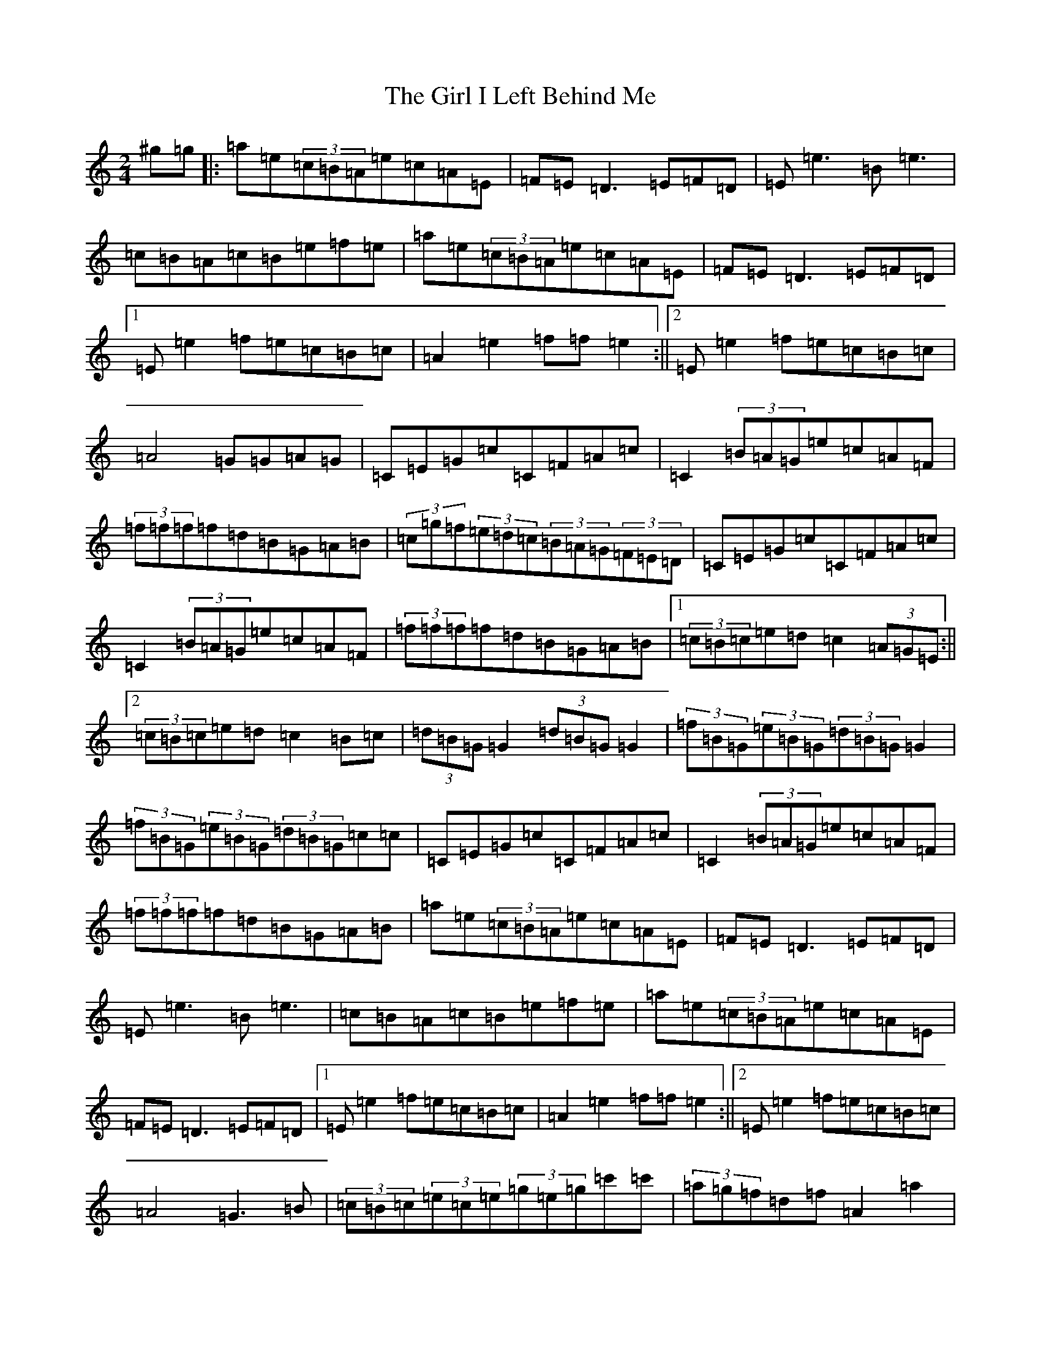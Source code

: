 X: 10745
T: Girl I Left Behind Me, The
S: https://thesession.org/tunes/5418#setting17577
Z: G Major
R: polka
M: 2/4
L: 1/8
K: C Major
^g=g|:=a=e(3=c=B=A=e=c=A=E|=F=E=D3=E=F=D|=E=e3=B=e3|=c=B=A=c=B=e=f=e|=a=e(3=c=B=A=e=c=A=E|=F=E=D3=E=F=D|1=E=e2=f=e=c=B=c|=A2=e2=f=f=e2:||2=E=e2=f=e=c=B=c|=A4=G=G=A=G|=C=E=G=c=C=F=A=c|=C2(3=B=A=G=e=c=A=F|(3=f=f=f=f=d=B=G=A=B|(3=c=g=f(3=e=d=c(3=B=A=G(3=F=E=D|=C=E=G=c=C=F=A=c|=C2(3=B=A=G=e=c=A=F|(3=f=f=f=f=d=B=G=A=B|1(3=c=B=c=e=d=c2(3=A=G=E:||2(3=c=B=c=e=d=c2=B=c|(3=d=B=G=G2(3=d=B=G=G2|(3=f=B=G(3=e=B=G(3=d=B=G=G2|(3=f=B=G(3=e=B=G(3=d=B=G=c=c|=C=E=G=c=C=F=A=c|=C2(3=B=A=G=e=c=A=F|(3=f=f=f=f=d=B=G=A=B|=a=e(3=c=B=A=e=c=A=E|=F=E=D3=E=F=D|=E=e3=B=e3|=c=B=A=c=B=e=f=e|=a=e(3=c=B=A=e=c=A=E|=F=E=D3=E=F=D|1=E=e2=f=e=c=B=c|=A2=e2=f=f=e2:||2=E=e2=f=e=c=B=c|=A4=G3=B|(3=c=B=c(3=e=c=e(3=g=e=g=c'=c'|(3=a=g=f=d=f=A2=a2|(3=a=g=f(3=f=e=d(3=a=g=f=f=g|(3=a=g=f(3=e=c=A=G2(3=G=A=B|(3=c=B=c(3=e=c=e(3=g=e=g=c'=c'|(3=a=g=f=d=f=A2=a2|1(3=a=g=f(3=f=e=d(3=a=g=f(3=f=e=d|(3=c=e=g(3=a=g=e=c2z=B:||2(3=a=g=f(3=f=e=d(3=a=g=f(3=f=e=d|(3=c=e=g(3=a=g=e=c2z=C|=C=E=G=c=C=F=A=c|=C2(3=B=A=G=e=c=A=F|(3=f=f=f=f=d=B=G=A=B|(3=c=g=f(3=e=d=c(3=B=A=G(3=F=E=D|=C=E=G=c=C=F=A=c|=C2(3=B=A=G=e=c=A=F|(3=f=f=f=f=d=B=G=A=B|1(3=c=B=c=e=d=c2(3=A=G=E:||2(3=c=B=c=e=d=c2z2|